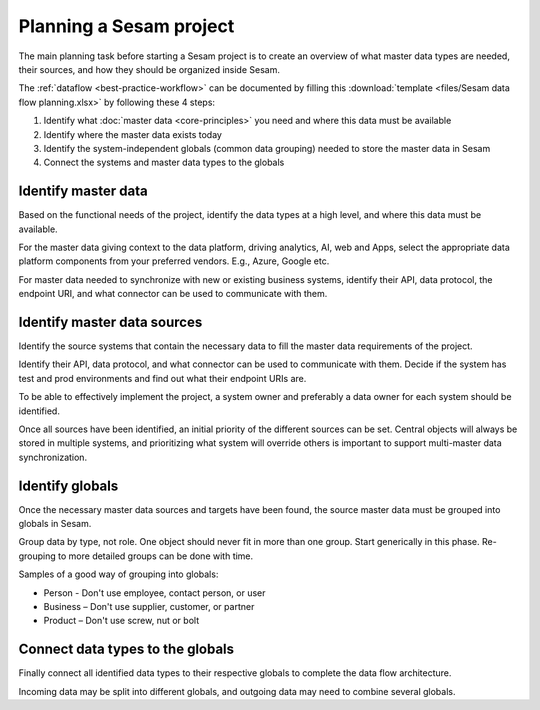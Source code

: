 Planning a Sesam project
============================

The main planning task before starting a Sesam project is to create
an overview of what master data types are needed, their sources, and how
they should be organized inside Sesam.

The :ref:`dataflow <best-practice-workflow>` can be documented by filling this
:download:`template <files/Sesam data flow planning.xlsx>` by following these 4 steps:

1. Identify what :doc:`master data <core-principles>` you need and where this data must be
   available

2. Identify where the master data exists today

3. Identify the system-independent globals (common data grouping) needed
   to store the master data in Sesam

4. Connect the systems and master data types to the globals

Identify master data
--------------------

Based on the functional needs of the project, identify the data types at
a high level, and where this data must be available.

For the master data giving context to the data platform, driving
analytics, AI, web and Apps, select the appropriate data platform
components from your preferred vendors. E.g., Azure, Google etc.

For master data needed to synchronize with new or existing
business systems, identify their API, data protocol, the
endpoint URI, and what connector can be used to communicate with them.

Identify master data sources
----------------------------

Identify the source systems that contain the necessary data to fill the
master data requirements of the project.

Identify their API, data protocol, and what connector can be
used to communicate with them. Decide if the system has test and prod
environments and find out what their endpoint URIs are.

To be able to effectively implement the project, a system owner and
preferably a data owner for each system should be identified.

Once all sources have been identified, an initial priority of the
different sources can be set. Central objects will always be stored in
multiple systems, and prioritizing what system will override others is
important to support multi-master data synchronization.

Identify globals
----------------

Once the necessary master data sources and targets have been found, the
source master data must be grouped into globals in Sesam.

Group data by type, not role. One object should never fit in more than
one group. Start generically in this phase. Re-grouping to more detailed
groups can be done with time.

Samples of a good way of grouping into globals:

-  Person - Don't use employee, contact person, or user

-  Business – Don't use supplier, customer, or partner

-  Product – Don't use screw, nut or bolt

Connect data types to the globals
---------------------------------

Finally connect all identified data types to their respective globals to
complete the data flow architecture.

Incoming data may be split into
different globals, and outgoing data may need to combine several
globals.
